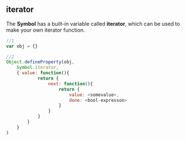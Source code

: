 ** iterator
The *Symbol* has a built-in variable called *iterator*, which can be used to make your own iterator function.

#+BEGIN_SRC js
  //1
  var obj = {}

  //2
  Object.defineProperty(obj,
      Symbol.iterator,
      { value: function(){
              return {
                  next: function(){
                      return {
                          value: <somevalue>,
                          done: <bool-expresson>
                      }
                  }
              }
          }
      }
  )
#+END_SRC
